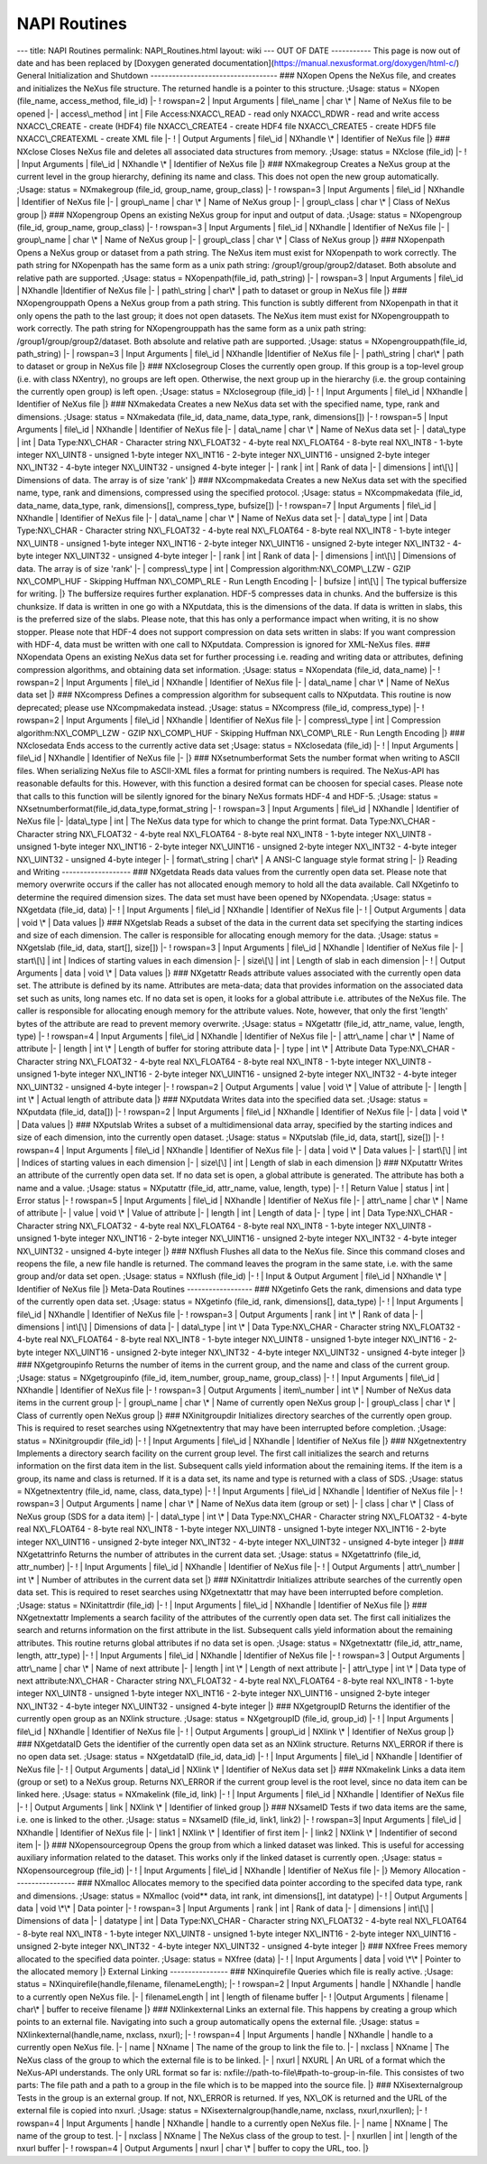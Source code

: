 =============
NAPI Routines
=============


--- title: NAPI Routines permalink: NAPI_Routines.html layout: wiki ---
OUT OF DATE ----------- This page is now out of date and has been
replaced by [Doxygen generated
documentation](https://manual.nexusformat.org/doxygen/html-c/) General
Initialization and Shutdown ----------------------------------- ###
NXopen Opens the NeXus file, and creates and initializes the NeXus file
structure. The returned handle is a pointer to this structure. ;Usage:
status = NXopen (file_name, access_method, file_id) \|- ! rowspan=2 \|
Input Arguments \| file\\_name \| char \\\* \| Name of NeXus file to be
opened \|- \| access\\_method \| int \| File Access:NXACC\\_READ - read
only NXACC\\_RDWR - read and write access NXACC\\_CREATE - create (HDF4)
file NXACC\\_CREATE4 - create HDF4 file NXACC\\_CREATE5 - create HDF5
file NXACC\\_CREATEXML - create XML file \|- ! \| Output Arguments \|
file\\_id \| NXhandle \\\* \| Identifier of NeXus file \|} ### NXclose
Closes NeXus file and deletes all associated data structures from
memory. ;Usage: status = NXclose (file_id) \|- ! \| Input Arguments \|
file\\_id \| NXhandle \\\* \| Identifier of NeXus file \|} ###
NXmakegroup Creates a NeXus group at the current level in the group
hierarchy, defining its name and class. This does not open the new group
automatically. ;Usage: status = NXmakegroup (file_id, group_name,
group_class) \|- ! rowspan=3 \| Input Arguments \| file\\_id \|
NXhandle \| Identifier of NeXus file \|- \| group\\_name \| char \\\* \|
Name of NeXus group \|- \| group\\_class \| char \\\* \| Class of NeXus
group \|} ### NXopengroup Opens an existing NeXus group for input and
output of data. ;Usage: status = NXopengroup (file_id, group_name,
group_class) \|- ! rowspan=3 \| Input Arguments \| file\\_id \|
NXhandle \| Identifier of NeXus file \|- \| group\\_name \| char \\\* \|
Name of NeXus group \|- \| group\\_class \| char \\\* \| Class of NeXus
group \|} ### NXopenpath Opens a NeXus group or dataset from a path
string. The NeXus item must exist for NXopenpath to work correctly. The
path string for NXopenpath has the same form as a unix path string:
/group1/group/group2/dataset. Both absolute and relative path are
supported. ;Usage: status = NXopenpath(file_id, path_string) \|- \|
rowspan=3 \| Input Arguments \| file\\_id \| NXhandle \|Identifier of
NeXus file \|- \| path\\_string \| char\\\* \| path to dataset or group
in NeXus file \|} ### NXopengrouppath Opens a NeXus group from a path
string. This function is subtly different from NXopenpath in that it
only opens the path to the last group; it does not open datasets. The
NeXus item must exist for NXopengrouppath to work correctly. The path
string for NXopengrouppath has the same form as a unix path string:
/group1/group/group2/dataset. Both absolute and relative path are
supported. ;Usage: status = NXopengrouppath(file_id, path_string) \|- \|
rowspan=3 \| Input Arguments \| file\\_id \| NXhandle \|Identifier of
NeXus file \|- \| path\\_string \| char\\\* \| path to dataset or group
in NeXus file \|} ### NXclosegroup Closes the currently open group. If
this group is a top-level group (i.e. with class NXentry), no groups are
left open. Otherwise, the next group up in the hierarchy (i.e. the group
containing the currently open group) is left open. ;Usage: status =
NXclosegroup (file_id) \|- ! \| Input Arguments \| file\\_id \| NXhandle
\| Identifier of NeXus file \|} ### NXmakedata Creates a new NeXus data
set with the specified name, type, rank and dimensions. ;Usage: status =
NXmakedata (file_id, data_name, data_type, rank, dimensions[]) \|- !
rowspan=5 \| Input Arguments \| file\\_id \| NXhandle \| Identifier of
NeXus file \|- \| data\\_name \| char \\\* \| Name of NeXus data set \|-
\| data\\_type \| int \| Data Type:NX\\_CHAR - Character string
NX\\_FLOAT32 - 4-byte real NX\\_FLOAT64 - 8-byte real NX\\_INT8 - 1-byte
integer NX\\_UINT8 - unsigned 1-byte integer NX\\_INT16 - 2-byte integer
NX\\_UINT16 - unsigned 2-byte integer NX\\_INT32 - 4-byte integer
NX\\_UINT32 - unsigned 4-byte integer \|- \| rank \| int \| Rank of data
\|- \| dimensions \| int\\[\\] \| Dimensions of data. The array is of
size 'rank' \|} ### NXcompmakedata Creates a new NeXus data set with the
specified name, type, rank and dimensions, compressed using the
specified protocol. ;Usage: status = NXcompmakedata (file_id, data_name,
data_type, rank, dimensions[], compress_type, bufsize[]) \|- !
rowspan=7 \| Input Arguments \| file\\_id \| NXhandle \| Identifier of
NeXus file \|- \| data\\_name \| char \\\* \| Name of NeXus data set \|-
\| data\\_type \| int \| Data Type:NX\\_CHAR - Character string
NX\\_FLOAT32 - 4-byte real NX\\_FLOAT64 - 8-byte real NX\\_INT8 - 1-byte
integer NX\\_UINT8 - unsigned 1-byte integer NX\\_INT16 - 2-byte integer
NX\\_UINT16 - unsigned 2-byte integer NX\\_INT32 - 4-byte integer
NX\\_UINT32 - unsigned 4-byte integer \|- \| rank \| int \| Rank of data
\|- \| dimensions \| int\\[\\] \| Dimensions of data. The array is of
size 'rank' \|- \| compress\\_type \| int \| Compression
algorithm:NX\\_COMP\\_LZW - GZIP NX\\_COMP\\_HUF - Skipping Huffman
NX\\_COMP\\_RLE - Run Length Encoding \|- \| bufsize \| int\\[\\] \| The
typical buffersize for writing. \|} The buffersize requires further
explanation. HDF-5 compresses data in chunks. And the buffersize is this
chunksize. If data is written in one go with a NXputdata, this is the
dimensions of the data. If data is written in slabs, this is the
preferred size of the slabs. Please note, that this has only a
performance impact when writing, it is no show stopper. Please note that
HDF-4 does not support compression on data sets written in slabs: If you
want compression with HDF-4, data must be written with one call to
NXputdata. Compression is ignored for XML-NeXus files. ### NXopendata
Opens an existing NeXus data set for further processing i.e. reading and
writing data or attributes, defining compression algorithms, and
obtaining data set information. ;Usage: status = NXopendata (file_id,
data_name) \|- ! rowspan=2 \| Input Arguments \| file\\_id \| NXhandle
\| Identifier of NeXus file \|- \| data\\_name \| char \\\* \| Name of
NeXus data set \|} ### NXcompress Defines a compression algorithm for
subsequent calls to NXputdata. This routine is now deprecated; please
use NXcompmakedata instead. ;Usage: status = NXcompress (file_id,
compress_type) \|- ! rowspan=2 \| Input Arguments \| file\\_id \|
NXhandle \| Identifier of NeXus file \|- \| compress\\_type \| int \|
Compression algorithm:NX\\_COMP\\_LZW - GZIP NX\\_COMP\\_HUF - Skipping
Huffman NX\\_COMP\\_RLE - Run Length Encoding \|} ### NXclosedata Ends
access to the currently active data set ;Usage: status = NXclosedata
(file_id) \|- ! \| Input Arguments \| file\\_id \| NXhandle \|
Identifier of NeXus file \|- \|} ### NXsetnumberformat Sets the number
format when writing to ASCII files. When serializing NeXus file to
ASCII-XML files a format for printing numbers is required. The NeXus-API
has reasonable defaults for this. However, with this function a desired
format can be choosen for special cases. Please note that calls to this
function will be silently ignored for the binary NeXus formats HDF-4 and
HDF-5. ;Usage: status =
NXsetnumberformat(file_id,data_type,format_string \|- ! rowspan=3 \|
Input Arguments \| file\\_id \| NXhandle \| Identifier of NeXus file \|-
\|data\\_type \| int \| The NeXus data type for which to change the
print format. Data Type:NX\\_CHAR - Character string NX\\_FLOAT32 -
4-byte real NX\\_FLOAT64 - 8-byte real NX\\_INT8 - 1-byte integer
NX\\_UINT8 - unsigned 1-byte integer NX\\_INT16 - 2-byte integer
NX\\_UINT16 - unsigned 2-byte integer NX\\_INT32 - 4-byte integer
NX\\_UINT32 - unsigned 4-byte integer \|- \| format\\_string \| char\\\*
\| A ANSI-C language style format string \|- \|} Reading and Writing
------------------- ### NXgetdata Reads data values from the currently
open data set. Please note that memory overwrite occurs if the caller
has not allocated enough memory to hold all the data available. Call
NXgetinfo to determine the required dimension sizes. The data set must
have been opened by NXopendata. ;Usage: status = NXgetdata (file_id,
data) \|- ! \| Input Arguments \| file\\_id \| NXhandle \| Identifier of
NeXus file \|- ! \| Output Arguments \| data \| void \\\* \| Data values
\|} ### NXgetslab Reads a subset of the data in the current data set
specifying the starting indices and size of each dimension. The caller
is responsible for allocating enough memory for the data. ;Usage: status
= NXgetslab (file_id, data, start[], size[]) \|- ! rowspan=3 \| Input
Arguments \| file\\_id \| NXhandle \| Identifier of NeXus file \|- \|
start\\[\\] \| int \| Indices of starting values in each dimension \|-
\| size\\[\\] \| int \| Length of slab in each dimension \|- ! \| Output
Arguments \| data \| void \\\* \| Data values \|} ### NXgetattr Reads
attribute values associated with the currently open data set. The
attribute is defined by its name. Attributes are meta-data; data that
provides information on the associated data set such as units, long
names etc. If no data set is open, it looks for a global attribute i.e.
attributes of the NeXus file. The caller is responsible for allocating
enough memory for the attribute values. Note, however, that only the
first 'length' bytes of the attribute are read to prevent memory
overwrite. ;Usage: status = NXgetattr (file_id, attr_name, value,
length, type) \|- ! rowspan=4 \| Input Arguments \| file\\_id \|
NXhandle \| Identifier of NeXus file \|- \| attr\\_name \| char \\\* \|
Name of attribute \|- \| length \| int \\\* \| Length of buffer for
storing attribute data \|- \| type \| int \\\* \| Attribute Data
Type:NX\\_CHAR - Character string NX\\_FLOAT32 - 4-byte real
NX\\_FLOAT64 - 8-byte real NX\\_INT8 - 1-byte integer NX\\_UINT8 -
unsigned 1-byte integer NX\\_INT16 - 2-byte integer NX\\_UINT16 -
unsigned 2-byte integer NX\\_INT32 - 4-byte integer NX\\_UINT32 -
unsigned 4-byte integer \|- ! rowspan=2 \| Output Arguments \| value
\| void \\\* \| Value of attribute \|- \| length \| int \\\* \| Actual
length of attribute data \|} ### NXputdata Writes data into the
specified data set. ;Usage: status = NXputdata (file_id, data[]) \|- !
rowspan=2 \| Input Arguments \| file\\_id \| NXhandle \| Identifier of
NeXus file \|- \| data \| void \\\* \| Data values \|} ### NXputslab
Writes a subset of a multidimensional data array, specified by the
starting indices and size of each dimension, into the currently open
dataset. ;Usage: status = NXputslab (file_id, data, start[], size[]) \|-
! rowspan=4 \| Input Arguments \| file\\_id \| NXhandle \| Identifier
of NeXus file \|- \| data \| void \\\* \| Data values \|- \| start\\[\\]
\| int \| Indices of starting values in each dimension \|- \| size\\[\\]
\| int \| Length of slab in each dimension \|} ### NXputattr Writes an
attribute of the currently open data set. If no data set is open, a
global attribute is generated. The attribute has both a name and a
value. ;Usage: status = NXputattr (file_id, attr_name, value, length,
type) \|- ! \| Return Value \| status \| int \| Error status \|- !
rowspan=5 \| Input Arguments \| file\\_id \| NXhandle \| Identifier of
NeXus file \|- \| attr\\_name \| char \\\* \| Name of attribute \|- \|
value \| void \\\* \| Value of attribute \|- \| length \| int \| Length
of data \|- \| type \| int \| Data Type:NX\\_CHAR - Character string
NX\\_FLOAT32 - 4-byte real NX\\_FLOAT64 - 8-byte real NX\\_INT8 - 1-byte
integer NX\\_UINT8 - unsigned 1-byte integer NX\\_INT16 - 2-byte integer
NX\\_UINT16 - unsigned 2-byte integer NX\\_INT32 - 4-byte integer
NX\\_UINT32 - unsigned 4-byte integer \|} ### NXflush Flushes all data
to the NeXus file. Since this command closes and reopens the file, a new
file handle is returned. The command leaves the program in the same
state, i.e. with the same group and/or data set open. ;Usage: status =
NXflush (file_id) \|- ! \| Input & Output Argument \| file\\_id \|
NXhandle \\\* \| Identifier of NeXus file \|} Meta-Data Routines
------------------ ### NXgetinfo Gets the rank, dimensions and data type
of the currently open data set. ;Usage: status = NXgetinfo (file_id,
rank, dimensions[], data_type) \|- ! \| Input Arguments \| file\\_id \|
NXhandle \| Identifier of NeXus file \|- ! rowspan=3 \| Output
Arguments \| rank \| int \\\* \| Rank of data \|- \| dimensions \|
int\\[\\] \| Dimensions of data \|- \| data\\_type \| int \\\* \| Data
Type:NX\\_CHAR - Character string NX\\_FLOAT32 - 4-byte real
NX\\_FLOAT64 - 8-byte real NX\\_INT8 - 1-byte integer NX\\_UINT8 -
unsigned 1-byte integer NX\\_INT16 - 2-byte integer NX\\_UINT16 -
unsigned 2-byte integer NX\\_INT32 - 4-byte integer NX\\_UINT32 -
unsigned 4-byte integer \|} ### NXgetgroupinfo Returns the number of
items in the current group, and the name and class of the current group.
;Usage: status = NXgetgroupinfo (file_id, item_number, group_name,
group_class) \|- ! \| Input Arguments \| file\\_id \| NXhandle \|
Identifier of NeXus file \|- ! rowspan=3 \| Output Arguments \|
item\\_number \| int \\\* \| Number of NeXus data items in the current
group \|- \| group\\_name \| char \\\* \| Name of currently open NeXus
group \|- \| group\\_class \| char \\\* \| Class of currently open NeXus
group \|} ### NXinitgroupdir Initializes directory searches of the
currently open group. This is required to reset searches using
NXgetnextentry that may have been interrupted before completion. ;Usage:
status = NXinitgroupdir (file_id) \|- ! \| Input Arguments \| file\\_id
\| NXhandle \| Identifier of NeXus file \|} ### NXgetnextentry
Implements a directory search facility on the current group level. The
first call initializes the search and returns information on the first
data item in the list. Subsequent calls yield information about the
remaining items. If the item is a group, its name and class is returned.
If it is a data set, its name and type is returned with a class of
SDS. ;Usage: status = NXgetnextentry (file_id, name, class, data_type)
\|- ! \| Input Arguments \| file\\_id \| NXhandle \| Identifier of NeXus
file \|- ! rowspan=3 \| Output Arguments \| name \| char \\\* \| Name
of NeXus data item (group or set) \|- \| class \| char \\\* \| Class of
NeXus group (SDS for a data item) \|- \| data\\_type \| int \\\* \|
Data Type:NX\\_CHAR - Character string NX\\_FLOAT32 - 4-byte real
NX\\_FLOAT64 - 8-byte real NX\\_INT8 - 1-byte integer NX\\_UINT8 -
unsigned 1-byte integer NX\\_INT16 - 2-byte integer NX\\_UINT16 -
unsigned 2-byte integer NX\\_INT32 - 4-byte integer NX\\_UINT32 -
unsigned 4-byte integer \|} ### NXgetattrinfo Returns the number of
attributes in the current data set. ;Usage: status = NXgetattrinfo
(file_id, attr_number) \|- ! \| Input Arguments \| file\\_id \| NXhandle
\| Identifier of NeXus file \|- ! \| Output Arguments \| attr\\_number
\| int \\\* \| Number of attributes in the current data set \|} ###
NXinitattrdir Initializes attribute searches of the currently open data
set. This is required to reset searches using NXgetnextattr that may
have been interrupted before completion. ;Usage: status = NXinitattrdir
(file_id) \|- ! \| Input Arguments \| file\\_id \| NXhandle \|
Identifier of NeXus file \|} ### NXgetnextattr Implements a search
facility of the attributes of the currently open data set. The first
call initializes the search and returns information on the first
attribute in the list. Subsequent calls yield information about the
remaining attributes. This routine returns global attributes if no data
set is open. ;Usage: status = NXgetnextattr (file_id, attr_name, length,
attr_type) \|- ! \| Input Arguments \| file\\_id \| NXhandle \|
Identifier of NeXus file \|- ! rowspan=3 \| Output Arguments \|
attr\\_name \| char \\\* \| Name of next attribute \|- \| length \| int
\\\* \| Length of next attribute \|- \| attr\\_type \| int \\\* \| Data
type of next attribute:NX\\_CHAR - Character string NX\\_FLOAT32 -
4-byte real NX\\_FLOAT64 - 8-byte real NX\\_INT8 - 1-byte integer
NX\\_UINT8 - unsigned 1-byte integer NX\\_INT16 - 2-byte integer
NX\\_UINT16 - unsigned 2-byte integer NX\\_INT32 - 4-byte integer
NX\\_UINT32 - unsigned 4-byte integer \|} ### NXgetgroupID Returns the
identifier of the currently open group as an NXlink structure. ;Usage:
status = NXgetgroupID (file_id, group_id) \|- ! \| Input Arguments \|
file\\_id \| NXhandle \| Identifier of NeXus file \|- ! \| Output
Arguments \| group\\_id \| NXlink \\\* \| Identifier of NeXus group \|}
### NXgetdataID Gets the identifier of the currently open data set as an
NXlink structure. Returns NX\\_ERROR if there is no open data set.
;Usage: status = NXgetdataID (file_id, data_id) \|- ! \| Input Arguments
\| file\\_id \| NXhandle \| Identifier of NeXus file \|- ! \| Output
Arguments \| data\\_id \| NXlink \\\* \| Identifier of NeXus data set
\|} ### NXmakelink Links a data item (group or set) to a NeXus group.
Returns NX\\_ERROR if the current group level is the root level, since
no data item can be linked here. ;Usage: status = NXmakelink (file_id,
link) \|- ! \| Input Arguments \| file\\_id \| NXhandle \| Identifier of
NeXus file \|- ! \| Output Arguments \| link \| NXlink \\\* \|
Identifier of linked group \|} ### NXsameID Tests if two data items are
the same, i.e. one is linked to the other. ;Usage: status = NXsameID
(file_id, link1, link2) \|- ! rowspan=3\| Input Arguments \| file\\_id
\| NXhandle \| Identifier of NeXus file \|- \| link1 \| NXlink \\\* \|
Identifier of first item \|- \| link2 \| NXlink \\\* \| Indentifier of
second item \|- \|} ### NXopensourcegroup Opens the group from which a
linked dataset was linked. This is useful for accessing auxiliary
information related to the dataset. This works only if the linked
dataset is currently open. ;Usage: status = NXopensourcegroup (file_id)
\|- ! \| Input Arguments \| file\\_id \| NXhandle \| Identifier of NeXus
file \|- \|} Memory Allocation ----------------- ### NXmalloc Allocates
memory to the specified data pointer according to the specifed data
type, rank and dimensions. ;Usage: status = NXmalloc (void*\* data, int
rank, int dimensions[], int datatype) \|- ! \| Output Arguments \| data
\| void \\*\\\* \| Data pointer \|- ! rowspan=3 \| Input Arguments \|
rank \| int \| Rank of data \|- \| dimensions \| int\\[\\] \| Dimensions
of data \|- \| datatype \| int \| Data Type:NX\\_CHAR - Character string
NX\\_FLOAT32 - 4-byte real NX\\_FLOAT64 - 8-byte real NX\\_INT8 - 1-byte
integer NX\\_UINT8 - unsigned 1-byte integer NX\\_INT16 - 2-byte integer
NX\\_UINT16 - unsigned 2-byte integer NX\\_INT32 - 4-byte integer
NX\\_UINT32 - unsigned 4-byte integer \|} ### NXfree Frees memory
allocated to the specified data pointer. ;Usage: status = NXfree (data)
\|- ! \| Input Arguments \| data \| void \\*\\\* \| Pointer to the
allocated memory \|} External Linking ---------------- ### NXinquirefile
Queries which file is really active. ;Usage: status =
NXinquirefile(handle,filename, filenameLength); \|- ! rowspan=2 \|
Input Arguments \| handle \| NXhandle \| handle to a currently open
NeXus file. \|- \| filenameLength \| int \| length of filename buffer
\|- ! \|Output Arguments \| filename \| char\\\* \| buffer to receive
filename \|} ### NXlinkexternal Links an external file. This happens by
creating a group which points to an external file. Navigating into such
a group automatically opens the external file. ;Usage: status =
NXlinkexternal(handle,name, nxclass, nxurl); \|- ! rowspan=4 \| Input
Arguments \| handle \| NXhandle \| handle to a currently open NeXus
file. \|- \| name \| NXname \| The name of the group to link the file
to. \|- \| nxclass \| NXname \| The NeXus class of the group to which
the external file is to be linked. \|- \| nxurl \| NXURL \| An URL of a
format which the NeXus-API understands. The only URL format so far is:
nxfile://path-to-file\\#path-to-group-in-file. This consistes of two
parts: The file path and a path to a group in the file which is to be
mapped into the source file. \|} ### NXisexternalgroup Tests in the
group is an external group. If not, NX\\_ERROR is returned. If yes,
NX\\_OK is returned and the URL of the external file is copied into
nxurl. ;Usage: status = NXisexternalgroup(handle,name, nxclass,
nxurl,nxurllen); \|- ! rowspan=4 \| Input Arguments \| handle \|
NXhandle \| handle to a currently open NeXus file. \|- \| name \| NXname
\| The name of the group to test. \|- \| nxclass \| NXname \| The NeXus
class of the group to test. \|- \| nxurllen \| int \| length of the
nxurl buffer \|- ! rowspan=4 \| Output Arguments \| nxurl \| char \\\*
\| buffer to copy the URL, too. \|}

